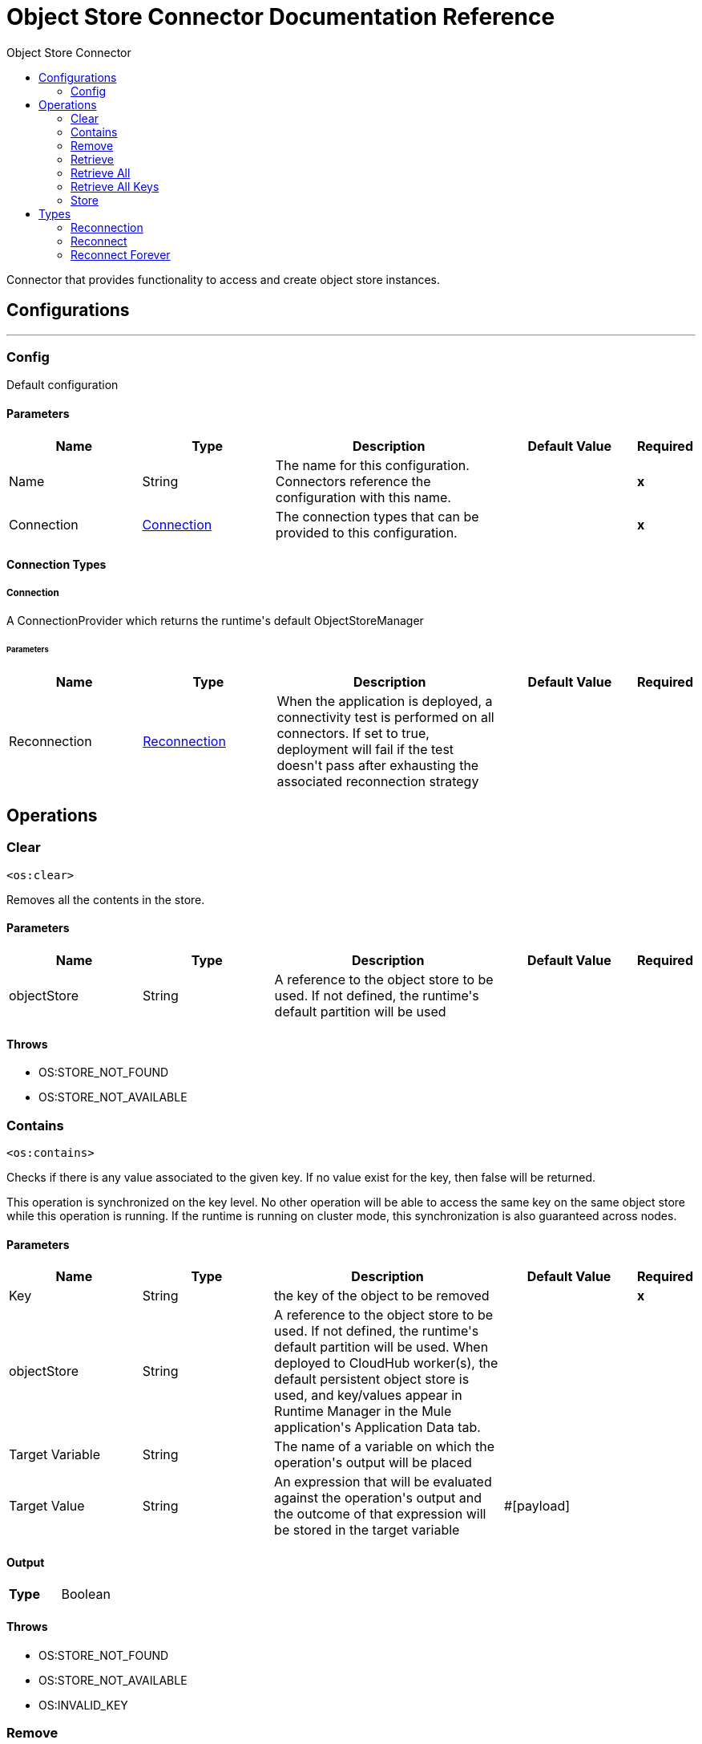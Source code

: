 :toc:               left
:toc-title:         Object Store Connector
:toclevels:         2
:last-update-label!:
:docinfo:
:source-highlighter: coderay
:icons: font


= Object Store Connector Documentation Reference

+++
Connector that provides functionality to access and create object store instances.
+++


== Configurations
---
[[config]]
=== Config

+++
Default configuration
+++

==== Parameters
[cols=".^20%,.^20%,.^35%,.^20%,^.^5%", options="header"]
|======================
| Name | Type | Description | Default Value | Required
|Name | String | The name for this configuration. Connectors reference the configuration with this name. | | *x*{nbsp}
| Connection a| <<config_connection, Connection>>
 | The connection types that can be provided to this configuration. | | *x*{nbsp}
|======================

==== Connection Types
[[config_connection]]
===== Connection

+++
A ConnectionProvider which returns the runtime's default ObjectStoreManager
+++

====== Parameters
[cols=".^20%,.^20%,.^35%,.^20%,^.^5%", options="header"]
|======================
| Name | Type | Description | Default Value | Required
| Reconnection a| <<Reconnection>> |  +++When the application is deployed, a connectivity test is performed on all connectors. If set to true, deployment will fail if the test doesn't pass after exhausting the associated reconnection strategy+++ |  | {nbsp}
|======================




== Operations

[[clear]]
=== Clear
`<os:clear>`

+++
Removes all the contents in the store.
+++

==== Parameters
[cols=".^20%,.^20%,.^35%,.^20%,^.^5%", options="header"]
|======================
| Name | Type | Description | Default Value | Required
| objectStore a| String |  +++A reference to the object store to be used. If not defined, the runtime's default partition will be used+++ |  | {nbsp}
|======================



==== Throws
* OS:STORE_NOT_FOUND {nbsp}
* OS:STORE_NOT_AVAILABLE {nbsp}


[[contains]]
=== Contains
`<os:contains>`

+++
Checks if there is any value associated to the given key. If no value exist for the key, then false will be returned. <p> This operation is synchronized on the key level. No other operation will be able to access the same key on the same object store while this operation is running. If the runtime is running on cluster mode, this synchronization is also guaranteed across nodes.
+++

==== Parameters
[cols=".^20%,.^20%,.^35%,.^20%,^.^5%", options="header"]
|======================
| Name | Type | Description | Default Value | Required
| Key a| String |  +++the key of the object to be removed+++ |  | *x*{nbsp}
| objectStore a| String |  +++A reference to the object store to be used. If not defined, the runtime's default partition will be used. When deployed to CloudHub worker(s), the default persistent object store is used, and key/values appear in Runtime Manager in the Mule application's Application Data tab. +++ |  | {nbsp}
| Target Variable a| String |  +++The name of a variable on which the operation's output will be placed+++ |  | {nbsp}
| Target Value a| String |  +++An expression that will be evaluated against the operation's output and the outcome of that expression will be stored in the target variable+++ |  +++#[payload]+++ | {nbsp}
|======================

==== Output
[cols=".^50%,.^50%"]
|======================
| *Type* a| Boolean
|======================


==== Throws
* OS:STORE_NOT_FOUND {nbsp}
* OS:STORE_NOT_AVAILABLE {nbsp}
* OS:INVALID_KEY {nbsp}


[[remove]]
=== Remove
`<os:remove>`

+++
Removes the value associated to the given key. If no value exist for the key, then a OS:KEY_NOT_FOUND error will be thrown. <p> This operation is synchronized on the key level. No other operation will be able to access the same key on the same object store while this operation is running. If the runtime is running on cluster mode, this synchronization is also guaranteed across nodes.
+++

==== Parameters
[cols=".^20%,.^20%,.^35%,.^20%,^.^5%", options="header"]
|======================
| Name | Type | Description | Default Value | Required
| Key a| String |  +++the key of the object to be removed+++ |  | *x*{nbsp}
| objectStore a| String |  +++A reference to the object store to be used. If not defined, the runtime's default partition will be used. When deployed to CloudHub worker(s), the default persistent object store is used, and key/values appear in Runtime Manager in the Mule application's Application Data tab+++ |  | {nbsp}
|======================



==== Throws
* OS:STORE_NOT_FOUND {nbsp}
* OS:STORE_NOT_AVAILABLE {nbsp}
* OS:KEY_NOT_FOUND {nbsp}
* OS:INVALID_KEY {nbsp}


[[retrieve]]
=== Retrieve
`<os:retrieve>`

+++
Retrieves the value stored for the given key. <p> If no value exists for the key, behaviour will depend on the defaultValue parameter. If the parameter was not provided or resolved to a null value, then a OS:KEY_NOT_FOUND error will be thrown. Otherwise, the defaultValue will be returned <b>BUT</b> keep in mind that such value <b>WILL NOT</b> be stored. <p> Finally, this operation is synchronized on the key level. No other operation will be able to access the same key on the same object store while this operation is running. If the runtime is running on cluster mode, this synchronization is also guaranteed across nodes.
+++

==== Parameters
[cols=".^20%,.^20%,.^35%,.^20%,^.^5%", options="header"]
|======================
| Name | Type | Description | Default Value | Required
| Key a| String |  +++the key of the value to be retrieved+++ |  | *x*{nbsp}
| Default Value a| Any |  +++value to be returned if the key doesn't exist in the store+++ |  | {nbsp}
| objectStore a| String |  +++A reference to the object store to be used. If not defined, the runtime's default partition will be used. When deployed to CloudHub worker(s), the default persistent object store is used, and key/values appear in Runtime Manager in the Mule application's Application Data tab+++ |  | {nbsp}
| Target Variable a| String |  +++The name of a variable on which the operation's output will be placed+++ |  | {nbsp}
| Target Value a| String |  +++An expression that will be evaluated against the operation's output and the outcome of that expression will be stored in the target variable+++ |  +++#[payload]+++ | {nbsp}
|======================

==== Output
[cols=".^50%,.^50%"]
|======================
| *Type* a| Any
|======================


==== Throws
* OS:STORE_NOT_FOUND {nbsp}
* OS:STORE_NOT_AVAILABLE {nbsp}
* OS:KEY_NOT_FOUND {nbsp}
* OS:INVALID_KEY {nbsp}


[[retrieveAll]]
=== Retrieve All
`<os:retrieve-all>`

+++
Retrieves all the key value pairs in the object store
+++

==== Parameters
[cols=".^20%,.^20%,.^35%,.^20%,^.^5%", options="header"]
|======================
| Name | Type | Description | Default Value | Required
| objectStore a| String |  +++A reference to the object store to be used. If not defined, the runtime's default partition will be used. When deployed to CloudHub worker(s), the default persistent object store is used, and key/values appear in Runtime Manager in the Mule application's Application Data tab+++ |  | {nbsp}
| Target Variable a| String |  +++The name of a variable on which the operation's output will be placed+++ |  | {nbsp}
| Target Value a| String |  +++An expression that will be evaluated against the operation's output and the outcome of that expression will be stored in the target variable+++ |  +++#[payload]+++ | {nbsp}
|======================

==== Output
[cols=".^50%,.^50%"]
|======================
| *Type* a| Object
|======================


==== Throws
* OS:STORE_NOT_FOUND {nbsp}
* OS:STORE_NOT_AVAILABLE {nbsp}


[[retrieveAllKeys]]
=== Retrieve All Keys
`<os:retrieve-all-keys>`

+++
Returns a List containing all keys that the object store currently holds values for.
+++

==== Parameters
[cols=".^20%,.^20%,.^35%,.^20%,^.^5%", options="header"]
|======================
| Name | Type | Description | Default Value | Required
| objectStore a| String |  +++A reference to the object store to be used. If not defined, the runtime's default partition will be used. When deployed to CloudHub worker(s), the default persistent object store is used, and key/values appear in Runtime Manager in the Mule application's Application Data tab +++ |  | {nbsp}
| Target Variable a| String |  +++The name of a variable on which the operation's output will be placed+++ |  | {nbsp}
| Target Value a| String |  +++An expression that will be evaluated against the operation's output and the outcome of that expression will be stored in the target variable+++ |  +++#[payload]+++ | {nbsp}
|======================

==== Output
[cols=".^50%,.^50%"]
|======================
| *Type* a| Array of String
|======================


==== Throws
* OS:STORE_NOT_FOUND {nbsp}
* OS:STORE_NOT_AVAILABLE {nbsp}


[[store]]
=== Store
`<os:store>`

+++
Stores the given value using the given key. <p> This operation can be used either for storing new values or updating existing ones, depending on the value of the failIfPresent. When that parameter is set to false (default value) then any pre existing value associated to that key will be overwritten. If the parameter is set to true, then a OS:KEY_ALREADY_EXISTS error will be thrown instead. <p> Another important consideration is regarding null values. It is not allowed to store a null value. However, a common use case is to obtain a value (most likely by evaluating a expression or transformation), testing the value for not null, storing it if present and doing nothing otherwise. The failOnNullValue parameter simplifies this use case. On its default value of true, a OS:NULL_VALUE error is thrown if a null value is supplied. However, when set to false, a null value will cause this operation to do nothing, no error will be raised but no value will be altered either. <p> Finally, this operation is synchronized on the key level. No other operation will be able to access the same key on the same object store while this operation is running. If the runtime is running on cluster mode, this synchronization is also guaranteed across nodes.
+++

==== Parameters
[cols=".^20%,.^20%,.^35%,.^20%,^.^5%", options="header"]
|======================
| Name | Type | Description | Default Value | Required
| Key a| String |  +++the key of the value to be stored+++ |  | *x*{nbsp}
| Value a| Any |  +++the value to be stored. Should not be null if failOnNullValue is set to true+++ |  +++#[payload]+++ | {nbsp}
| Fail If Present a| Boolean |  +++Whether to fail or update the pre existing value if the key already exists on the store+++ |  +++false+++ | {nbsp}
| Fail On Null Value a| Boolean |  +++Whether to fail or skip the operation if the value is null+++ |  +++true+++ | {nbsp}
| objectStore a| String |  +++A reference to the object store to be used. If not defined, the runtime's default partition will be used. When deployed to CloudHub worker(s), the default persistent object store is used, and key/values appear in Runtime Manager in the Mule application's Application Data tab+++ |  | {nbsp}
|======================



==== Throws
* OS:STORE_NOT_FOUND {nbsp}
* OS:NULL_VALUE {nbsp}
* OS:STORE_NOT_AVAILABLE {nbsp}
* OS:KEY_ALREADY_EXISTS {nbsp}
* OS:INVALID_KEY {nbsp}



== Types
[[Reconnection]]
=== Reconnection

[cols=".^20%,.^25%,.^30%,.^15%,.^10%", options="header"]
|======================
| Field | Type | Description | Default Value | Required
| Fails Deployment a| Boolean | When the application is deployed, a connectivity test is performed on all connectors. If set to true, deployment will fail if the test doesn't pass after exhausting the associated reconnection strategy |  | 
| Reconnection Strategy a| * <<reconnect>>
* <<reconnect-forever>> | The reconnection strategy to use |  | 
|======================

[[reconnect]]
=== Reconnect

[cols=".^20%,.^25%,.^30%,.^15%,.^10%", options="header"]
|======================
| Field | Type | Description | Default Value | Required
| Frequency a| Number | How often (in ms) to reconnect |  | 
| Count a| Number | How many reconnection attempts to make |  | 
|======================

[[reconnect-forever]]
=== Reconnect Forever

[cols=".^20%,.^25%,.^30%,.^15%,.^10%", options="header"]
|======================
| Field | Type | Description | Default Value | Required
| Frequency a| Number | How often (in ms) to reconnect |  | 
|======================

